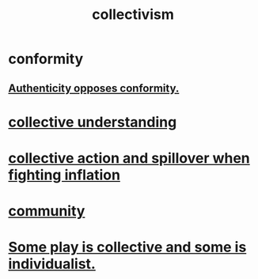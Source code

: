 :PROPERTIES:
:ID:       d4040ce4-85fd-4c3e-a059-3cef7162cd3f
:END:
#+title: collectivism
* conformity
:PROPERTIES:
:ID:       cbe6ddfe-2a91-45aa-9090-849f0c92d672
:END:
** [[https://github.com/JeffreyBenjaminBrown/public_notes_with_github-navigable_links/blob/master/authenticity.org#authenticity-opposes-conformity][Authenticity opposes conformity.]]
* [[https://github.com/JeffreyBenjaminBrown/public_notes_with_github-navigable_links/blob/master/collective_understanding.org][collective understanding]]
* [[https://github.com/JeffreyBenjaminBrown/public_notes_with_github-navigable_links/blob/master/collective_action_and_spillover_when_fighting_inflation.org][collective action and spillover when fighting inflation]]
* [[https://github.com/JeffreyBenjaminBrown/public_notes_with_github-navigable_links/blob/master/community.org][community]]
* [[https://github.com/JeffreyBenjaminBrown/public_notes_with_github-navigable_links/blob/master/play_fun.org#some-is-collective-and-some-is-individualist][Some play is collective and some is individualist.]]
